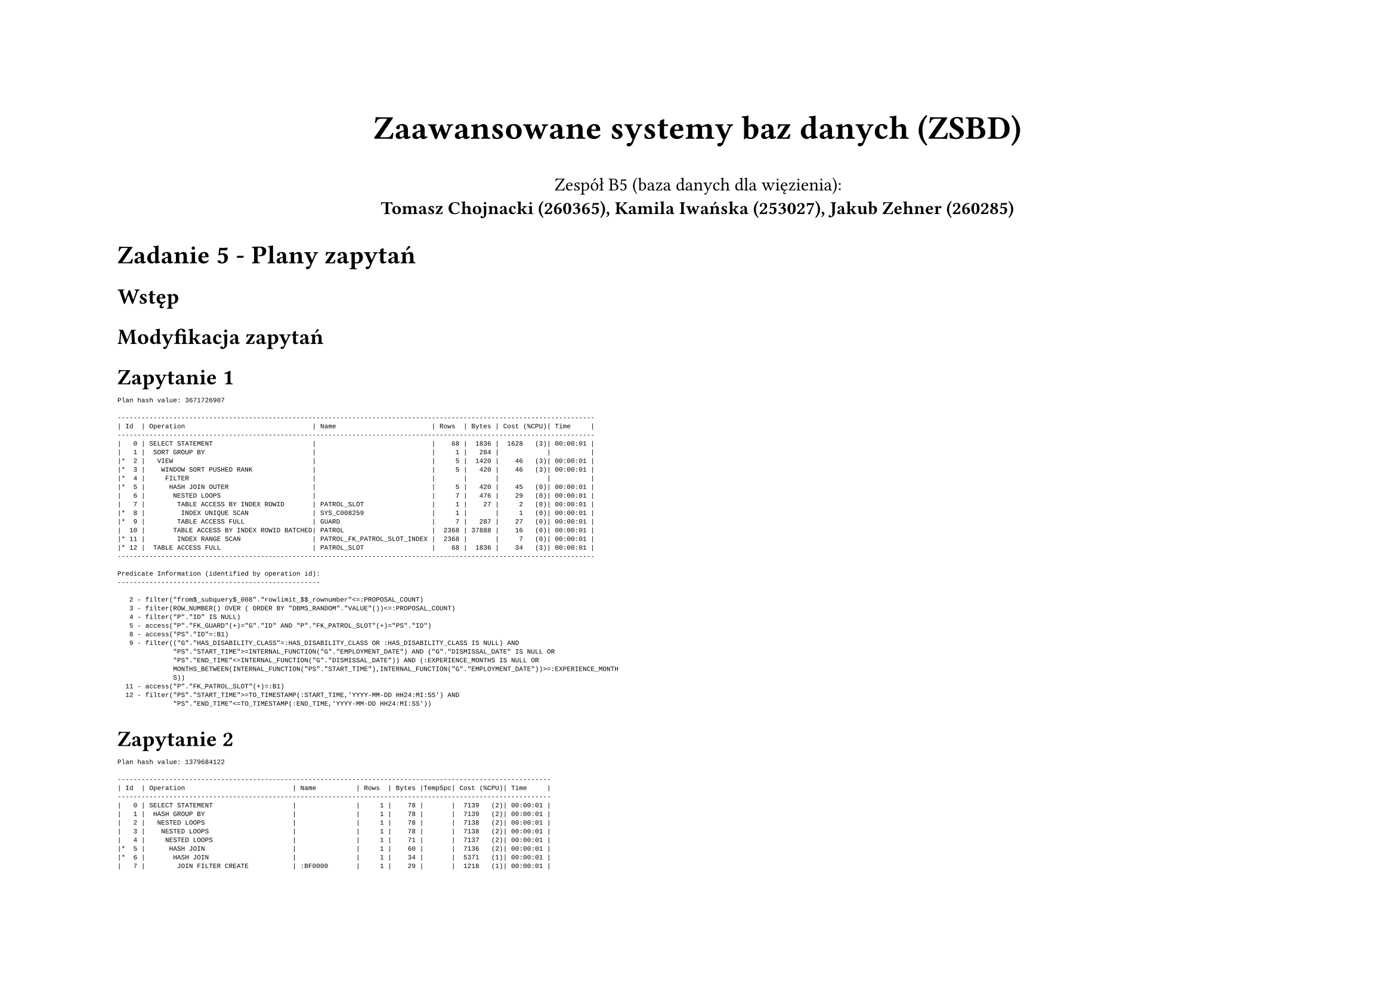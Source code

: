 #set page(flipped: true)
#let plan(..children) = [
  #show raw: it => [
    #set text(font: "Liberation Mono", size: if children.pos().len() == 1 { 8pt } else { 4pt })
    #it
  ]
  #grid(
    columns: 2,
    align: (left, right),
    column-gutter: 20pt,
    ..children
  )
]

#align(center)[
  #text(size: 20pt, weight: "bold", )[Zaawansowane systemy baz danych (ZSBD)]

  Zespół B5 (baza danych dla więzienia): \
  *Tomasz Chojnacki (260365), Kamila Iwańska (253027), Jakub Zehner (260285)*
]

= Zadanie 5 - Plany zapytań

== Wstęp

// TODO: opisać że po lewej stronie jest zawsze pierwotny plan, a po prawej finalny

== Modyfikacja zapytań

// TODO: opis modyfikacji od poprzedniego zadania

== Zapytanie 1

// TODO: opis pogorszenia

#plan([
```
Plan hash value: 3671726907
 
------------------------------------------------------------------------------------------------------------------------
| Id  | Operation                                | Name                        | Rows  | Bytes | Cost (%CPU)| Time     |
------------------------------------------------------------------------------------------------------------------------
|   0 | SELECT STATEMENT                         |                             |    68 |  1836 |  1628   (3)| 00:00:01 |
|   1 |  SORT GROUP BY                           |                             |     1 |   284 |            |          |
|*  2 |   VIEW                                   |                             |     5 |  1420 |    46   (3)| 00:00:01 |
|*  3 |    WINDOW SORT PUSHED RANK               |                             |     5 |   420 |    46   (3)| 00:00:01 |
|*  4 |     FILTER                               |                             |       |       |            |          |
|*  5 |      HASH JOIN OUTER                     |                             |     5 |   420 |    45   (0)| 00:00:01 |
|   6 |       NESTED LOOPS                       |                             |     7 |   476 |    29   (0)| 00:00:01 |
|   7 |        TABLE ACCESS BY INDEX ROWID       | PATROL_SLOT                 |     1 |    27 |     2   (0)| 00:00:01 |
|*  8 |         INDEX UNIQUE SCAN                | SYS_C008259                 |     1 |       |     1   (0)| 00:00:01 |
|*  9 |        TABLE ACCESS FULL                 | GUARD                       |     7 |   287 |    27   (0)| 00:00:01 |
|  10 |       TABLE ACCESS BY INDEX ROWID BATCHED| PATROL                      |  2368 | 37888 |    16   (0)| 00:00:01 |
|* 11 |        INDEX RANGE SCAN                  | PATROL_FK_PATROL_SLOT_INDEX |  2368 |       |     7   (0)| 00:00:01 |
|* 12 |  TABLE ACCESS FULL                       | PATROL_SLOT                 |    68 |  1836 |    34   (3)| 00:00:01 |
------------------------------------------------------------------------------------------------------------------------
 
Predicate Information (identified by operation id):
---------------------------------------------------
 
   2 - filter("from$_subquery$_008"."rowlimit_$$_rownumber"<=:PROPOSAL_COUNT)
   3 - filter(ROW_NUMBER() OVER ( ORDER BY "DBMS_RANDOM"."VALUE"())<=:PROPOSAL_COUNT)
   4 - filter("P"."ID" IS NULL)
   5 - access("P"."FK_GUARD"(+)="G"."ID" AND "P"."FK_PATROL_SLOT"(+)="PS"."ID")
   8 - access("PS"."ID"=:B1)
   9 - filter(("G"."HAS_DISABILITY_CLASS"=:HAS_DISABILITY_CLASS OR :HAS_DISABILITY_CLASS IS NULL) AND 
              "PS"."START_TIME">=INTERNAL_FUNCTION("G"."EMPLOYMENT_DATE") AND ("G"."DISMISSAL_DATE" IS NULL OR 
              "PS"."END_TIME"<=INTERNAL_FUNCTION("G"."DISMISSAL_DATE")) AND (:EXPERIENCE_MONTHS IS NULL OR 
              MONTHS_BETWEEN(INTERNAL_FUNCTION("PS"."START_TIME"),INTERNAL_FUNCTION("G"."EMPLOYMENT_DATE"))>=:EXPERIENCE_MONTH
              S))
  11 - access("P"."FK_PATROL_SLOT"(+)=:B1)
  12 - filter("PS"."START_TIME">=TO_TIMESTAMP(:START_TIME,'YYYY-MM-DD HH24:MI:SS') AND 
              "PS"."END_TIME"<=TO_TIMESTAMP(:END_TIME,'YYYY-MM-DD HH24:MI:SS'))
```
], [])

== Zapytanie 2

// TODO: opis pogorszenia

#plan([
```
Plan hash value: 1379684122
 
-------------------------------------------------------------------------------------------------------------
| Id  | Operation                           | Name          | Rows  | Bytes |TempSpc| Cost (%CPU)| Time     |
-------------------------------------------------------------------------------------------------------------
|   0 | SELECT STATEMENT                    |               |     1 |    78 |       |  7139   (2)| 00:00:01 |
|   1 |  HASH GROUP BY                      |               |     1 |    78 |       |  7139   (2)| 00:00:01 |
|   2 |   NESTED LOOPS                      |               |     1 |    78 |       |  7138   (2)| 00:00:01 |
|   3 |    NESTED LOOPS                     |               |     1 |    78 |       |  7138   (2)| 00:00:01 |
|   4 |     NESTED LOOPS                    |               |     1 |    71 |       |  7137   (2)| 00:00:01 |
|*  5 |      HASH JOIN                      |               |     1 |    60 |       |  7136   (2)| 00:00:01 |
|*  6 |       HASH JOIN                     |               |     1 |    34 |       |  5371   (1)| 00:00:01 |
|   7 |        JOIN FILTER CREATE           | :BF0000       |     1 |    29 |       |  1218   (1)| 00:00:01 |
|   8 |         NESTED LOOPS                |               |     1 |    29 |       |  1218   (1)| 00:00:01 |
|   9 |          NESTED LOOPS               |               |     1 |    29 |       |  1218   (1)| 00:00:01 |
|  10 |           VIEW                      |               |     1 |     5 |       |  1217   (1)| 00:00:01 |
|* 11 |            FILTER                   |               |       |       |       |            |          |
|  12 |             SORT GROUP BY           |               |     1 |    72 |       |  1217   (1)| 00:00:01 |
|* 13 |              TABLE ACCESS FULL      | SENTENCE      |  8470 |   595K|       |  1216   (1)| 00:00:01 |
|* 14 |           INDEX UNIQUE SCAN         | SYS_C008234   |     1 |       |       |     0   (0)| 00:00:01 |
|* 15 |          TABLE ACCESS BY INDEX ROWID| PRISONER      |     1 |    24 |       |     1   (0)| 00:00:01 |
|  16 |        VIEW                         |               |    24 |   120 |       |  4154   (1)| 00:00:01 |
|* 17 |         FILTER                      |               |       |       |       |            |          |
|  18 |          HASH GROUP BY              |               |    24 |   600 |       |  4154   (1)| 00:00:01 |
|* 19 |           HASH JOIN RIGHT OUTER     |               |   709K|    16M|  7992K|  4136   (1)| 00:00:01 |
|  20 |            TABLE ACCESS FULL        | REPRIMAND     |   371K|  3630K|       |  1221   (1)| 00:00:01 |
|  21 |            JOIN FILTER USE          | :BF0000       |   412K|  6041K|       |  1996   (1)| 00:00:01 |
|* 22 |             HASH JOIN OUTER         |               |   412K|  6041K|  4400K|  1996   (1)| 00:00:01 |
|  23 |              INDEX FAST FULL SCAN   | SYS_C008234   |   264K|  1291K|       |   137   (1)| 00:00:01 |
|  24 |              TABLE ACCESS FULL      | SENTENCE      |   416K|  4070K|       |  1209   (1)| 00:00:01 |
|* 25 |       TABLE ACCESS FULL             | ACCOMMODATION |  9279 |   235K|       |  1764   (2)| 00:00:01 |
|* 26 |      TABLE ACCESS BY INDEX ROWID    | CELL          |     1 |    11 |       |     1   (0)| 00:00:01 |
|* 27 |       INDEX UNIQUE SCAN             | SYS_C008269   |     1 |       |       |     0   (0)| 00:00:01 |
|* 28 |     INDEX UNIQUE SCAN               | SYS_C008241   |     1 |       |       |     0   (0)| 00:00:01 |
|  29 |    TABLE ACCESS BY INDEX ROWID      | PRISON_BLOCK  |     1 |     7 |       |     1   (0)| 00:00:01 |
-------------------------------------------------------------------------------------------------------------
 
Predicate Information (identified by operation id):
---------------------------------------------------
 
   5 - access("A"."FK_PRISONER"="P"."ID")
   6 - access("P"."ID"="PC"."ID")
  11 - filter((:CRIME IS NULL OR INSTR(LISTAGG("S"."CRIME",', ') WITHIN GROUP ( ORDER BY 
              "S"."ID"),:CRIME)>0) AND (:MIN_STAY_MONTHS IS NULL OR 
              MONTHS_BETWEEN(:NOW,MIN("S"."START_DATE"))>=TO_NUMBER(:MIN_STAY_MONTHS)) AND (:MAX_STAY_MONTHS IS 
              NULL OR MONTHS_BETWEEN(:NOW,MIN("S"."START_DATE"))<=TO_NUMBER(:MAX_STAY_MONTHS)) AND 
              (:MIN_RELEASE_MONTHS IS NULL OR MONTHS_BETWEEN(MAX("S"."PLANNED_END_DATE"),:NOW)>=TO_NUMBER(:MIN_RELE
              ASE_MONTHS)) AND (:MAX_RELEASE_MONTHS IS NULL OR MONTHS_BETWEEN(MAX("S"."PLANNED_END_DATE"),:NOW)<=TO
              _NUMBER(:MAX_RELEASE_MONTHS)))
  13 - filter("S"."START_DATE"<=TO_DATE(:NOW,'YYYY-MM-DD') AND ("S"."REAL_END_DATE" IS NULL OR 
              "S"."REAL_END_DATE">=TO_DATE(:NOW,'YYYY-MM-DD')))
  14 - access("P"."ID"="PS"."ID")
  15 - filter((:MIN_HEIGHT_M IS NULL OR "P"."HEIGHT_M">=TO_NUMBER(:MIN_HEIGHT_M)) AND (:MAX_HEIGHT_M 
              IS NULL OR "P"."HEIGHT_M"<=TO_NUMBER(:MAX_HEIGHT_M)) AND (:MIN_WEIGHT_KG IS NULL OR 
              "P"."WEIGHT_KG">=TO_NUMBER(:MIN_WEIGHT_KG)) AND (:MAX_WEIGHT_KG IS NULL OR 
              "P"."WEIGHT_KG"<=TO_NUMBER(:MAX_WEIGHT_KG)) AND ("P"."SEX"=TO_NUMBER(:SEX) OR :SEX IS NULL) AND 
              (:MIN_AGE IS NULL OR MONTHS_BETWEEN(:NOW,INTERNAL_FUNCTION("P"."BIRTHDAY"))>=TO_NUMBER(:MIN_AGE)*12) 
              AND (:MAX_AGE IS NULL OR MONTHS_BETWEEN(:NOW,INTERNAL_FUNCTION("P"."BIRTHDAY"))<=TO_NUMBER(:MAX_AGE)*
              12))
  17 - filter((:MIN_SENTENCES IS NULL OR COUNT("S"."ID")>=TO_NUMBER(:MIN_SENTENCES)) AND 
              (:MAX_SENTENCES IS NULL OR COUNT("S"."ID")<=TO_NUMBER(:MAX_SENTENCES)) AND (:MIN_REPRIMANDS IS NULL 
              OR COUNT("R"."ID")>=TO_NUMBER(:MIN_REPRIMANDS)) AND (:MAX_REPRIMANDS IS NULL OR 
              COUNT("R"."ID")<=TO_NUMBER(:MAX_REPRIMANDS)))
  19 - access("P"."ID"="R"."FK_PRISONER"(+))
  22 - access("P"."ID"="S"."FK_PRISONER"(+))
  25 - filter("A"."START_DATE"<=TO_DATE(:NOW,'YYYY-MM-DD') AND ("A"."END_DATE" IS NULL OR 
              "A"."END_DATE">=TO_DATE(:NOW,'YYYY-MM-DD')))
  26 - filter("C"."IS_SOLITARY"=TO_NUMBER(:IS_IN_SOLITARY) OR :IS_IN_SOLITARY IS NULL)
  27 - access("C"."ID"="A"."FK_CELL")
  28 - access("PB"."ID"="C"."FK_BLOCK")
 
Note
-----
   - this is an adaptive plan
```
], [])

== Zapytanie 3

// TODO: opis pogorszenia

#plan([
```
Plan hash value: 1091244389
 
---------------------------------------------------------------------------------------------------------------
| Id  | Operation                             | Name          | Rows  | Bytes |TempSpc| Cost (%CPU)| Time     |
---------------------------------------------------------------------------------------------------------------
|   0 | SELECT STATEMENT                      |               |     1 |   198 |       |  7381   (1)| 00:00:01 |
|   1 |  NESTED LOOPS                         |               |     1 |   198 |       |  7381   (1)| 00:00:01 |
|   2 |   NESTED LOOPS                        |               |     1 |   198 |       |  7381   (1)| 00:00:01 |
|   3 |    NESTED LOOPS                       |               |     1 |   175 |       |  7380   (1)| 00:00:01 |
|   4 |     NESTED LOOPS                      |               |     1 |   168 |       |  7379   (1)| 00:00:01 |
|*  5 |      HASH JOIN                        |               |     1 |   157 |       |  7378   (1)| 00:00:01 |
|*  6 |       HASH JOIN                       |               |     1 |   131 |       |  5614   (1)| 00:00:01 |
|   7 |        JOIN FILTER CREATE             | :BF0000       |     1 |   118 |       |  2531   (1)| 00:00:01 |
|*  8 |         HASH JOIN                     |               |     1 |   118 |       |  2531   (1)| 00:00:01 |
|   9 |          JOIN FILTER CREATE           | :BF0001       |    91 |  9555 |       |  1314   (1)| 00:00:01 |
|  10 |           NESTED LOOPS                |               |    91 |  9555 |       |  1314   (1)| 00:00:01 |
|  11 |            NESTED LOOPS               |               |    91 |  9555 |       |  1314   (1)| 00:00:01 |
|* 12 |             TABLE ACCESS FULL         | REPRIMAND     |    91 |  7462 |       |  1223   (1)| 00:00:01 |
|* 13 |             INDEX UNIQUE SCAN         | SYS_C008234   |     1 |       |       |     0   (0)| 00:00:01 |
|  14 |            TABLE ACCESS BY INDEX ROWID| PRISONER      |     1 |    23 |       |     1   (0)| 00:00:01 |
|  15 |          VIEW                         |               |   822 | 10686 |       |  1217   (1)| 00:00:01 |
|* 16 |           FILTER                      |               |       |       |       |            |          |
|  17 |            SORT GROUP BY              |               |   822 | 54252 |       |  1217   (1)| 00:00:01 |
|  18 |             JOIN FILTER USE           | :BF0001       |  8470 |   545K|       |  1216   (1)| 00:00:01 |
|* 19 |              TABLE ACCESS FULL        | SENTENCE      |  8470 |   545K|       |  1216   (1)| 00:00:01 |
|  20 |        VIEW                           |               |   643 |  8359 |       |  3083   (1)| 00:00:01 |
|* 21 |         FILTER                        |               |       |       |       |            |          |
|  22 |          HASH GROUP BY                |               |   643 |  6430 |       |  3083   (1)| 00:00:01 |
|* 23 |           FILTER                      |               |       |       |       |            |          |
|* 24 |            HASH JOIN                  |               |   579K|  5659K|  6176K|  3068   (1)| 00:00:01 |
|  25 |             TABLE ACCESS FULL         | REPRIMAND     |   371K|  1815K|       |  1221   (1)| 00:00:01 |
|  26 |             JOIN FILTER USE           | :BF0000       |   416K|  2035K|       |  1209   (1)| 00:00:01 |
|* 27 |              TABLE ACCESS FULL        | SENTENCE      |   416K|  2035K|       |  1209   (1)| 00:00:01 |
|* 28 |       TABLE ACCESS FULL               | ACCOMMODATION |  9279 |   235K|       |  1764   (2)| 00:00:01 |
|* 29 |      TABLE ACCESS BY INDEX ROWID      | CELL          |     1 |    11 |       |     1   (0)| 00:00:01 |
|* 30 |       INDEX UNIQUE SCAN               | SYS_C008269   |     1 |       |       |     0   (0)| 00:00:01 |
|* 31 |     TABLE ACCESS BY INDEX ROWID       | PRISON_BLOCK  |     1 |     7 |       |     1   (0)| 00:00:01 |
|* 32 |      INDEX UNIQUE SCAN                | SYS_C008241   |     1 |       |       |     0   (0)| 00:00:01 |
|* 33 |    INDEX UNIQUE SCAN                  | SYS_C008254   |     1 |       |       |     0   (0)| 00:00:01 |
|  34 |   TABLE ACCESS BY INDEX ROWID         | GUARD         |     1 |    23 |       |     1   (0)| 00:00:01 |
---------------------------------------------------------------------------------------------------------------
 
Predicate Information (identified by operation id):
---------------------------------------------------
 
   5 - access("P"."ID"="A"."FK_PRISONER")
   6 - access("P"."ID"="PC"."ID")
   8 - access("P"."ID"="PS"."ID")
  12 - filter((:EVENT_TYPE IS NULL OR INSTR("R"."REASON",:EVENT_TYPE)>0) AND 
              "R"."ISSUE_DATE">=TO_DATE(:START_DATE,'YYYY-MM-DD') AND 
              "R"."ISSUE_DATE"<=TO_DATE(:END_DATE,'YYYY-MM-DD'))
  13 - access("R"."FK_PRISONER"="P"."ID")
  16 - filter(:CRIME IS NULL OR INSTR(LISTAGG("S"."CRIME",',') WITHIN GROUP ( ORDER BY 
              "S"."ID"),:CRIME)>0)
  19 - filter("S"."START_DATE"<=TO_DATE(:START_DATE,'YYYY-MM-DD') AND ("S"."REAL_END_DATE" IS NULL OR 
              "S"."REAL_END_DATE">=TO_DATE(:END_DATE,'YYYY-MM-DD')) AND 
              SYS_OP_BLOOM_FILTER(:BF0001,"S"."FK_PRISONER"))
  21 - filter((:SENTENCE_COUNT IS NULL OR COUNT(*)=TO_NUMBER(:SENTENCE_COUNT)) AND (:REPRIMAND_COUNT 
              IS NULL OR COUNT(*)=TO_NUMBER(:REPRIMAND_COUNT)))
  23 - filter(TO_DATE(:END_DATE,'YYYY-MM-DD')>=TO_DATE(:START_DATE,'YYYY-MM-DD'))
  24 - access("S"."FK_PRISONER"="R"."FK_PRISONER")
  27 - filter(SYS_OP_BLOOM_FILTER(:BF0000,"S"."FK_PRISONER"))
  28 - filter("A"."START_DATE"<=TO_DATE(:START_DATE,'YYYY-MM-DD') AND ("A"."END_DATE" IS NULL OR 
              "A"."END_DATE">=TO_DATE(:END_DATE,'YYYY-MM-DD')))
  29 - filter("C"."IS_SOLITARY"=TO_NUMBER(:IS_IN_SOLITARY) OR :IS_IN_SOLITARY IS NULL)
  30 - access("C"."ID"="A"."FK_CELL")
  31 - filter(:BLOCK_NUMBER IS NULL OR "PB"."BLOCK_NUMBER"=:BLOCK_NUMBER)
  32 - access("PB"."ID"="C"."FK_BLOCK")
  33 - access("R"."FK_GUARD"="G"."ID")
 
Note
-----
   - this is an adaptive plan
```
], [])

== Zapytanie 4

// TODO: opis pogorszenia

#plan([
```
Plan hash value: 171928505
 
---------------------------------------------------------------------------------------------------------
| Id  | Operation                       | Name          | Rows  | Bytes |TempSpc| Cost (%CPU)| Time     |
---------------------------------------------------------------------------------------------------------
|   0 | SELECT STATEMENT                |               |     5 |    65 |       | 85677   (1)| 00:00:04 |
|   1 |  HASH UNIQUE                    |               |     5 |    65 |       | 85677   (1)| 00:00:04 |
|   2 |   UNION-ALL                     |               |       |       |       |            |          |
|   3 |    SORT AGGREGATE               |               |     1 |    13 |       | 17135   (1)| 00:00:01 |
|   4 |     VIEW                        |               |   138K|  1763K|       | 16473   (1)| 00:00:01 |
|   5 |      HASH GROUP BY              |               |   138K|  7596K|       | 16473   (1)| 00:00:01 |
|   6 |       MERGE JOIN OUTER          |               |  2179K|   116M|       | 16473   (1)| 00:00:01 |
|   7 |        MERGE JOIN OUTER         |               |  1398K|    61M|       | 13597   (1)| 00:00:01 |
|   8 |         MERGE JOIN OUTER        |               |   284K|  9724K|       |  6110   (1)| 00:00:01 |
|*  9 |          FILTER                 |               |       |       |       |            |          |
|  10 |           MERGE JOIN OUTER      |               |   138K|  3391K|       |  3403   (2)| 00:00:01 |
|  11 |            SORT JOIN            |               |   138K|  2170K|  7656K|  1311   (1)| 00:00:01 |
|* 12 |             TABLE ACCESS FULL   | PRISONER      |   138K|  2170K|       |   569   (1)| 00:00:01 |
|* 13 |            SORT JOIN            |               |  9279 | 83511 |       |  2092   (2)| 00:00:01 |
|  14 |             VIEW                |               |  9279 | 83511 |       |  2091   (2)| 00:00:01 |
|* 15 |              HASH JOIN          |               |  9279 |   371K|       |  2091   (2)| 00:00:01 |
|  16 |               TABLE ACCESS FULL | PRISON_BLOCK  |   100 |   700 |       |     2   (0)| 00:00:01 |
|* 17 |               HASH JOIN         |               |  9279 |   308K|       |  2089   (2)| 00:00:01 |
|* 18 |                TABLE ACCESS FULL| ACCOMMODATION |  9279 |   235K|       |  1764   (2)| 00:00:01 |
|  19 |                TABLE ACCESS FULL| CELL          |   233K|  1821K|       |   324   (1)| 00:00:01 |
|* 20 |          SORT JOIN              |               |   371K|  3630K|    14M|  2707   (1)| 00:00:01 |
|  21 |           TABLE ACCESS FULL     | REPRIMAND     |   371K|  3630K|       |  1221   (1)| 00:00:01 |
|* 22 |         SORT JOIN               |               |  1314K|    13M|    50M|  7487   (1)| 00:00:01 |
|  23 |          TABLE ACCESS FULL      | ACCOMMODATION |  1314K|    13M|       |  1744   (1)| 00:00:01 |
|* 24 |        SORT JOIN                |               |   416K|  4070K|    15M|  2874   (1)| 00:00:01 |
|  25 |         TABLE ACCESS FULL       | SENTENCE      |   416K|  4070K|       |  1209   (1)| 00:00:01 |
|  26 |    SORT AGGREGATE               |               |     1 |    13 |       | 17135   (1)| 00:00:01 |
|  27 |     VIEW                        |               |   138K|  1763K|       | 16473   (1)| 00:00:01 |
|  28 |      HASH GROUP BY              |               |   138K|  7596K|       | 16473   (1)| 00:00:01 |
|  29 |       MERGE JOIN OUTER          |               |  2179K|   116M|       | 16473   (1)| 00:00:01 |
|  30 |        MERGE JOIN OUTER         |               |  1398K|    61M|       | 13597   (1)| 00:00:01 |
|  31 |         MERGE JOIN OUTER        |               |   284K|  9724K|       |  6110   (1)| 00:00:01 |
|* 32 |          FILTER                 |               |       |       |       |            |          |
|  33 |           MERGE JOIN OUTER      |               |   138K|  3391K|       |  3403   (2)| 00:00:01 |
|  34 |            SORT JOIN            |               |   138K|  2170K|  7656K|  1311   (1)| 00:00:01 |
|* 35 |             TABLE ACCESS FULL   | PRISONER      |   138K|  2170K|       |   569   (1)| 00:00:01 |
|* 36 |            SORT JOIN            |               |  9279 | 83511 |       |  2092   (2)| 00:00:01 |
|  37 |             VIEW                |               |  9279 | 83511 |       |  2091   (2)| 00:00:01 |
|* 38 |              HASH JOIN          |               |  9279 |   371K|       |  2091   (2)| 00:00:01 |
|  39 |               TABLE ACCESS FULL | PRISON_BLOCK  |   100 |   700 |       |     2   (0)| 00:00:01 |
|* 40 |               HASH JOIN         |               |  9279 |   308K|       |  2089   (2)| 00:00:01 |
|* 41 |                TABLE ACCESS FULL| ACCOMMODATION |  9279 |   235K|       |  1764   (2)| 00:00:01 |
|  42 |                TABLE ACCESS FULL| CELL          |   233K|  1821K|       |   324   (1)| 00:00:01 |
|* 43 |          SORT JOIN              |               |   371K|  3630K|    14M|  2707   (1)| 00:00:01 |
|  44 |           TABLE ACCESS FULL     | REPRIMAND     |   371K|  3630K|       |  1221   (1)| 00:00:01 |
|* 45 |         SORT JOIN               |               |  1314K|    13M|    50M|  7487   (1)| 00:00:01 |
|  46 |          TABLE ACCESS FULL      | ACCOMMODATION |  1314K|    13M|       |  1744   (1)| 00:00:01 |
|* 47 |        SORT JOIN                |               |   416K|  4070K|    15M|  2874   (1)| 00:00:01 |
|  48 |         TABLE ACCESS FULL       | SENTENCE      |   416K|  4070K|       |  1209   (1)| 00:00:01 |
|  49 |    SORT AGGREGATE               |               |     1 |    13 |       | 17135   (1)| 00:00:01 |
|  50 |     VIEW                        |               |   138K|  1763K|       | 16473   (1)| 00:00:01 |
|  51 |      HASH GROUP BY              |               |   138K|  7596K|       | 16473   (1)| 00:00:01 |
|  52 |       MERGE JOIN OUTER          |               |  2179K|   116M|       | 16473   (1)| 00:00:01 |
|  53 |        MERGE JOIN OUTER         |               |  1398K|    61M|       | 13597   (1)| 00:00:01 |
|  54 |         MERGE JOIN OUTER        |               |   284K|  9724K|       |  6110   (1)| 00:00:01 |
|* 55 |          FILTER                 |               |       |       |       |            |          |
|  56 |           MERGE JOIN OUTER      |               |   138K|  3391K|       |  3403   (2)| 00:00:01 |
|  57 |            SORT JOIN            |               |   138K|  2170K|  7656K|  1311   (1)| 00:00:01 |
|* 58 |             TABLE ACCESS FULL   | PRISONER      |   138K|  2170K|       |   569   (1)| 00:00:01 |
|* 59 |            SORT JOIN            |               |  9279 | 83511 |       |  2092   (2)| 00:00:01 |
|  60 |             VIEW                |               |  9279 | 83511 |       |  2091   (2)| 00:00:01 |
|* 61 |              HASH JOIN          |               |  9279 |   371K|       |  2091   (2)| 00:00:01 |
|  62 |               TABLE ACCESS FULL | PRISON_BLOCK  |   100 |   700 |       |     2   (0)| 00:00:01 |
|* 63 |               HASH JOIN         |               |  9279 |   308K|       |  2089   (2)| 00:00:01 |
|* 64 |                TABLE ACCESS FULL| ACCOMMODATION |  9279 |   235K|       |  1764   (2)| 00:00:01 |
|  65 |                TABLE ACCESS FULL| CELL          |   233K|  1821K|       |   324   (1)| 00:00:01 |
|* 66 |          SORT JOIN              |               |   371K|  3630K|    14M|  2707   (1)| 00:00:01 |
|  67 |           TABLE ACCESS FULL     | REPRIMAND     |   371K|  3630K|       |  1221   (1)| 00:00:01 |
|* 68 |         SORT JOIN               |               |  1314K|    13M|    50M|  7487   (1)| 00:00:01 |
|  69 |          TABLE ACCESS FULL      | ACCOMMODATION |  1314K|    13M|       |  1744   (1)| 00:00:01 |
|* 70 |        SORT JOIN                |               |   416K|  4070K|    15M|  2874   (1)| 00:00:01 |
|  71 |         TABLE ACCESS FULL       | SENTENCE      |   416K|  4070K|       |  1209   (1)| 00:00:01 |
|  72 |    SORT AGGREGATE               |               |     1 |    13 |       | 17135   (1)| 00:00:01 |
|  73 |     VIEW                        |               |   138K|  1763K|       | 16473   (1)| 00:00:01 |
|  74 |      HASH GROUP BY              |               |   138K|  7596K|       | 16473   (1)| 00:00:01 |
|  75 |       MERGE JOIN OUTER          |               |  2179K|   116M|       | 16473   (1)| 00:00:01 |
|  76 |        MERGE JOIN OUTER         |               |  1398K|    61M|       | 13597   (1)| 00:00:01 |
|  77 |         MERGE JOIN OUTER        |               |   284K|  9724K|       |  6110   (1)| 00:00:01 |
|* 78 |          FILTER                 |               |       |       |       |            |          |
|  79 |           MERGE JOIN OUTER      |               |   138K|  3391K|       |  3403   (2)| 00:00:01 |
|  80 |            SORT JOIN            |               |   138K|  2170K|  7656K|  1311   (1)| 00:00:01 |
|* 81 |             TABLE ACCESS FULL   | PRISONER      |   138K|  2170K|       |   569   (1)| 00:00:01 |
|* 82 |            SORT JOIN            |               |  9279 | 83511 |       |  2092   (2)| 00:00:01 |
|  83 |             VIEW                |               |  9279 | 83511 |       |  2091   (2)| 00:00:01 |
|* 84 |              HASH JOIN          |               |  9279 |   371K|       |  2091   (2)| 00:00:01 |
|  85 |               TABLE ACCESS FULL | PRISON_BLOCK  |   100 |   700 |       |     2   (0)| 00:00:01 |
|* 86 |               HASH JOIN         |               |  9279 |   308K|       |  2089   (2)| 00:00:01 |
|* 87 |                TABLE ACCESS FULL| ACCOMMODATION |  9279 |   235K|       |  1764   (2)| 00:00:01 |
|  88 |                TABLE ACCESS FULL| CELL          |   233K|  1821K|       |   324   (1)| 00:00:01 |
|* 89 |          SORT JOIN              |               |   371K|  3630K|    14M|  2707   (1)| 00:00:01 |
|  90 |           TABLE ACCESS FULL     | REPRIMAND     |   371K|  3630K|       |  1221   (1)| 00:00:01 |
|* 91 |         SORT JOIN               |               |  1314K|    13M|    50M|  7487   (1)| 00:00:01 |
|  92 |          TABLE ACCESS FULL      | ACCOMMODATION |  1314K|    13M|       |  1744   (1)| 00:00:01 |
|* 93 |        SORT JOIN                |               |   416K|  4070K|    15M|  2874   (1)| 00:00:01 |
|  94 |         TABLE ACCESS FULL       | SENTENCE      |   416K|  4070K|       |  1209   (1)| 00:00:01 |
|  95 |    SORT AGGREGATE               |               |     1 |    13 |       | 17135   (1)| 00:00:01 |
|  96 |     VIEW                        |               |   138K|  1763K|       | 16473   (1)| 00:00:01 |
|  97 |      HASH GROUP BY              |               |   138K|  7596K|       | 16473   (1)| 00:00:01 |
|  98 |       MERGE JOIN OUTER          |               |  2179K|   116M|       | 16473   (1)| 00:00:01 |
|  99 |        MERGE JOIN OUTER         |               |  1398K|    61M|       | 13597   (1)| 00:00:01 |
| 100 |         MERGE JOIN OUTER        |               |   284K|  9724K|       |  6110   (1)| 00:00:01 |
|*101 |          FILTER                 |               |       |       |       |            |          |
| 102 |           MERGE JOIN OUTER      |               |   138K|  3391K|       |  3403   (2)| 00:00:01 |
| 103 |            SORT JOIN            |               |   138K|  2170K|  7656K|  1311   (1)| 00:00:01 |
|*104 |             TABLE ACCESS FULL   | PRISONER      |   138K|  2170K|       |   569   (1)| 00:00:01 |
|*105 |            SORT JOIN            |               |  9279 | 83511 |       |  2092   (2)| 00:00:01 |
| 106 |             VIEW                |               |  9279 | 83511 |       |  2091   (2)| 00:00:01 |
|*107 |              HASH JOIN          |               |  9279 |   371K|       |  2091   (2)| 00:00:01 |
| 108 |               TABLE ACCESS FULL | PRISON_BLOCK  |   100 |   700 |       |     2   (0)| 00:00:01 |
|*109 |               HASH JOIN         |               |  9279 |   308K|       |  2089   (2)| 00:00:01 |
|*110 |                TABLE ACCESS FULL| ACCOMMODATION |  9279 |   235K|       |  1764   (2)| 00:00:01 |
| 111 |                TABLE ACCESS FULL| CELL          |   233K|  1821K|       |   324   (1)| 00:00:01 |
|*112 |          SORT JOIN              |               |   371K|  3630K|    14M|  2707   (1)| 00:00:01 |
| 113 |           TABLE ACCESS FULL     | REPRIMAND     |   371K|  3630K|       |  1221   (1)| 00:00:01 |
|*114 |         SORT JOIN               |               |  1314K|    13M|    50M|  7487   (1)| 00:00:01 |
| 115 |          TABLE ACCESS FULL      | ACCOMMODATION |  1314K|    13M|       |  1744   (1)| 00:00:01 |
|*116 |        SORT JOIN                |               |   416K|  4070K|    15M|  2874   (1)| 00:00:01 |
| 117 |         TABLE ACCESS FULL       | SENTENCE      |   416K|  4070K|       |  1209   (1)| 00:00:01 |
---------------------------------------------------------------------------------------------------------
 
Predicate Information (identified by operation id):
---------------------------------------------------
 
   9 - filter(:BLOCK_NUMBER IS NULL OR "PB"."BLOCK_NUMBER"=:BLOCK_NUMBER)
  12 - filter("P"."SEX"=TO_NUMBER(:SEX) OR :SEX IS NULL)
  13 - access("P"."ID"="PB"."ID"(+))
       filter("P"."ID"="PB"."ID"(+))
  15 - access("PB"."ID"="C"."FK_BLOCK")
  17 - access("C"."ID"="A"."FK_CELL")
  18 - filter("A"."START_DATE"<=TO_DATE(:NOW,'YYYY-MM-DD') AND ("A"."END_DATE" IS NULL OR 
              "A"."END_DATE">=TO_DATE(:NOW,'YYYY-MM-DD')))
  20 - access("P"."ID"="R"."FK_PRISONER"(+))
       filter("P"."ID"="R"."FK_PRISONER"(+))
  22 - access("P"."ID"="A"."FK_PRISONER"(+))
       filter("P"."ID"="A"."FK_PRISONER"(+))
  24 - access("P"."ID"="S"."FK_PRISONER"(+))
       filter("P"."ID"="S"."FK_PRISONER"(+))
  32 - filter(:BLOCK_NUMBER IS NULL OR "PB"."BLOCK_NUMBER"=:BLOCK_NUMBER)
  35 - filter("P"."SEX"=TO_NUMBER(:SEX) OR :SEX IS NULL)
  36 - access("P"."ID"="PB"."ID"(+))
       filter("P"."ID"="PB"."ID"(+))
  38 - access("PB"."ID"="C"."FK_BLOCK")
  40 - access("C"."ID"="A"."FK_CELL")
  41 - filter("A"."START_DATE"<=TO_DATE(:NOW,'YYYY-MM-DD') AND ("A"."END_DATE" IS NULL OR 
              "A"."END_DATE">=TO_DATE(:NOW,'YYYY-MM-DD')))
  43 - access("P"."ID"="R"."FK_PRISONER"(+))
       filter("P"."ID"="R"."FK_PRISONER"(+))
  45 - access("P"."ID"="A"."FK_PRISONER"(+))
       filter("P"."ID"="A"."FK_PRISONER"(+))
  47 - access("P"."ID"="S"."FK_PRISONER"(+))
       filter("P"."ID"="S"."FK_PRISONER"(+))
  55 - filter(:BLOCK_NUMBER IS NULL OR "PB"."BLOCK_NUMBER"=:BLOCK_NUMBER)
  58 - filter("P"."SEX"=TO_NUMBER(:SEX) OR :SEX IS NULL)
  59 - access("P"."ID"="PB"."ID"(+))
       filter("P"."ID"="PB"."ID"(+))
  61 - access("PB"."ID"="C"."FK_BLOCK")
  63 - access("C"."ID"="A"."FK_CELL")
  64 - filter("A"."START_DATE"<=TO_DATE(:NOW,'YYYY-MM-DD') AND ("A"."END_DATE" IS NULL OR 
              "A"."END_DATE">=TO_DATE(:NOW,'YYYY-MM-DD')))
  66 - access("P"."ID"="R"."FK_PRISONER"(+))
       filter("P"."ID"="R"."FK_PRISONER"(+))
  68 - access("P"."ID"="A"."FK_PRISONER"(+))
       filter("P"."ID"="A"."FK_PRISONER"(+))
  70 - access("P"."ID"="S"."FK_PRISONER"(+))
       filter("P"."ID"="S"."FK_PRISONER"(+))
  78 - filter(:BLOCK_NUMBER IS NULL OR "PB"."BLOCK_NUMBER"=:BLOCK_NUMBER)
  81 - filter("P"."SEX"=TO_NUMBER(:SEX) OR :SEX IS NULL)
  82 - access("P"."ID"="PB"."ID"(+))
       filter("P"."ID"="PB"."ID"(+))
  84 - access("PB"."ID"="C"."FK_BLOCK")
  86 - access("C"."ID"="A"."FK_CELL")
  87 - filter("A"."START_DATE"<=TO_DATE(:NOW,'YYYY-MM-DD') AND ("A"."END_DATE" IS NULL OR 
              "A"."END_DATE">=TO_DATE(:NOW,'YYYY-MM-DD')))
  89 - access("P"."ID"="R"."FK_PRISONER"(+))
       filter("P"."ID"="R"."FK_PRISONER"(+))
  91 - access("P"."ID"="A"."FK_PRISONER"(+))
       filter("P"."ID"="A"."FK_PRISONER"(+))
  93 - access("P"."ID"="S"."FK_PRISONER"(+))
       filter("P"."ID"="S"."FK_PRISONER"(+))
 101 - filter(:BLOCK_NUMBER IS NULL OR "PB"."BLOCK_NUMBER"=:BLOCK_NUMBER)
 104 - filter("P"."SEX"=TO_NUMBER(:SEX) OR :SEX IS NULL)
 105 - access("P"."ID"="PB"."ID"(+))
       filter("P"."ID"="PB"."ID"(+))
 107 - access("PB"."ID"="C"."FK_BLOCK")
 109 - access("C"."ID"="A"."FK_CELL")
 110 - filter("A"."START_DATE"<=TO_DATE(:NOW,'YYYY-MM-DD') AND ("A"."END_DATE" IS NULL OR 
              "A"."END_DATE">=TO_DATE(:NOW,'YYYY-MM-DD')))
 112 - access("P"."ID"="R"."FK_PRISONER"(+))
       filter("P"."ID"="R"."FK_PRISONER"(+))
 114 - access("P"."ID"="A"."FK_PRISONER"(+))
       filter("P"."ID"="A"."FK_PRISONER"(+))
 116 - access("P"."ID"="S"."FK_PRISONER"(+))
       filter("P"."ID"="S"."FK_PRISONER"(+))
 
Note
-----
   - this is an adaptive plan
```
], [])

== Zmiana 1

// TODO: opis pogorszenia

#plan([
```
Plan hash value: 3671726907
 
------------------------------------------------------------------------------------------------------------------------
| Id  | Operation                                | Name                        | Rows  | Bytes | Cost (%CPU)| Time     |
------------------------------------------------------------------------------------------------------------------------
|   0 | SELECT STATEMENT                         |                             |    68 |  1836 |  1628   (3)| 00:00:01 |
|   1 |  SORT GROUP BY                           |                             |     1 |   284 |            |          |
|*  2 |   VIEW                                   |                             |     5 |  1420 |    46   (3)| 00:00:01 |
|*  3 |    WINDOW SORT PUSHED RANK               |                             |     5 |   420 |    46   (3)| 00:00:01 |
|*  4 |     FILTER                               |                             |       |       |            |          |
|*  5 |      HASH JOIN OUTER                     |                             |     5 |   420 |    45   (0)| 00:00:01 |
|   6 |       NESTED LOOPS                       |                             |     7 |   476 |    29   (0)| 00:00:01 |
|   7 |        TABLE ACCESS BY INDEX ROWID       | PATROL_SLOT                 |     1 |    27 |     2   (0)| 00:00:01 |
|*  8 |         INDEX UNIQUE SCAN                | SYS_C008259                 |     1 |       |     1   (0)| 00:00:01 |
|*  9 |        TABLE ACCESS FULL                 | GUARD                       |     7 |   287 |    27   (0)| 00:00:01 |
|  10 |       TABLE ACCESS BY INDEX ROWID BATCHED| PATROL                      |  2368 | 37888 |    16   (0)| 00:00:01 |
|* 11 |        INDEX RANGE SCAN                  | PATROL_FK_PATROL_SLOT_INDEX |  2368 |       |     7   (0)| 00:00:01 |
|* 12 |  TABLE ACCESS FULL                       | PATROL_SLOT                 |    68 |  1836 |    34   (3)| 00:00:01 |
------------------------------------------------------------------------------------------------------------------------
 
Predicate Information (identified by operation id):
---------------------------------------------------
 
   2 - filter("from$_subquery$_008"."rowlimit_$$_rownumber"<=:PROPOSAL_COUNT)
   3 - filter(ROW_NUMBER() OVER ( ORDER BY "DBMS_RANDOM"."VALUE"())<=:PROPOSAL_COUNT)
   4 - filter("P"."ID" IS NULL)
   5 - access("P"."FK_GUARD"(+)="G"."ID" AND "P"."FK_PATROL_SLOT"(+)="PS"."ID")
   8 - access("PS"."ID"=:B1)
   9 - filter(("G"."HAS_DISABILITY_CLASS"=:HAS_DISABILITY_CLASS OR :HAS_DISABILITY_CLASS IS NULL) AND 
              "PS"."START_TIME">=INTERNAL_FUNCTION("G"."EMPLOYMENT_DATE") AND ("G"."DISMISSAL_DATE" IS NULL OR 
              "PS"."END_TIME"<=INTERNAL_FUNCTION("G"."DISMISSAL_DATE")) AND (:EXPERIENCE_MONTHS IS NULL OR 
              MONTHS_BETWEEN(INTERNAL_FUNCTION("PS"."START_TIME"),INTERNAL_FUNCTION("G"."EMPLOYMENT_DATE"))>=:EXPERIENCE_MONTH
              S))
  11 - access("P"."FK_PATROL_SLOT"(+)=:B1)
  12 - filter("PS"."START_TIME">=TO_TIMESTAMP(:START_TIME,'YYYY-MM-DD HH24:MI:SS') AND 
              "PS"."END_TIME"<=TO_TIMESTAMP(:END_TIME,'YYYY-MM-DD HH24:MI:SS'))
```
], [])

== Zmiana 2

// TODO: opis pogorszenia

#plan([
```
Plan hash value: 2763155797
 
---------------------------------------------------------------------------------------
| Id  | Operation                      | Name         | Rows  | Cost (%CPU)| Time     |
---------------------------------------------------------------------------------------
|   0 | INSERT STATEMENT               |              |     1 |     2   (0)| 00:00:01 |
|   1 |  LOAD TABLE CONVENTIONAL       | PATROL_SLOT  |       |            |          |
|   2 |   SEQUENCE                     | ISEQ$$_75800 |       |            |          |
|*  3 |    CONNECT BY WITHOUT FILTERING|              |       |            |          |
|   4 |     FAST DUAL                  |              |     1 |     2   (0)| 00:00:01 |
---------------------------------------------------------------------------------------
 
Predicate Information (identified by operation id):
---------------------------------------------------
 
   3 - filter(LEVEL<=TRUNC(EXTRACT(DAY FROM INTERVAL'+000527039 
              23:36:00.000000000' DAY(9) TO SECOND(9))/15))
```
])

== Zmiana 3

// TODO: opis pogorszenia

#plan([
```
Plan hash value: 2065737253
 
----------------------------------------------------------------------------------------------------
| Id  | Operation                          | Name          | Rows  | Bytes | Cost (%CPU)| Time     |
----------------------------------------------------------------------------------------------------
|   0 | INSERT STATEMENT                   |               |  1084 | 56368 |  3325   (2)| 00:00:01 |
|   1 |  LOAD TABLE CONVENTIONAL           | ACCOMMODATION |       |       |            |          |
|   2 |   SEQUENCE                         | ISEQ$$_75806  |       |       |            |          |
|*  3 |    HASH JOIN                       |               |  1084 | 56368 |  3325   (2)| 00:00:01 |
|   4 |     VIEW                           |               |    91 |  2366 |  1223   (1)| 00:00:01 |
|   5 |      COUNT                         |               |       |       |            |          |
|*  6 |       FILTER                       |               |       |       |            |          |
|*  7 |        TABLE ACCESS FULL           | REPRIMAND     |    91 |  6734 |  1223   (1)| 00:00:01 |
|   8 |     VIEW                           |               |  1191 | 30966 |  2101   (2)| 00:00:01 |
|   9 |      COUNT                         |               |       |       |            |          |
|* 10 |       HASH JOIN ANTI               |               |  1191 | 46449 |  2101   (2)| 00:00:01 |
|  11 |        NESTED LOOPS                |               |  1295 | 23310 |   326   (1)| 00:00:01 |
|  12 |         TABLE ACCESS BY INDEX ROWID| PRISON_BLOCK  |     1 |     7 |     1   (0)| 00:00:01 |
|* 13 |          INDEX UNIQUE SCAN         | SYS_C008242   |     1 |       |     0   (0)| 00:00:01 |
|* 14 |         TABLE ACCESS FULL          | CELL          |  1295 | 14245 |   325   (1)| 00:00:01 |
|* 15 |        TABLE ACCESS FULL           | ACCOMMODATION |  9577 |   196K|  1775   (3)| 00:00:01 |
----------------------------------------------------------------------------------------------------
 
Predicate Information (identified by operation id):
---------------------------------------------------
 
   3 - access("P"."N"="C"."N")
   6 - filter(TO_DATE(:END_DATE,'YYYY-MM-DD')>=TO_DATE(:START_DATE,'YYYY-MM-DD'))
   7 - filter((:EVENT_TYPE IS NULL OR INSTR("R"."REASON",:EVENT_TYPE)>0) AND 
              "R"."ISSUE_DATE">=TO_DATE(:START_DATE,'YYYY-MM-DD') AND 
              "R"."ISSUE_DATE"<=TO_DATE(:END_DATE,'YYYY-MM-DD'))
  10 - access("C"."ID"="FK_CELL")
  13 - access("PB"."BLOCK_NUMBER"=:BLOCK_NUMBER)
  14 - filter("PB"."ID"="C"."FK_BLOCK" AND "C"."IS_SOLITARY"=1)
  15 - filter(INTERNAL_FUNCTION("A"."START_DATE")<=TO_TIMESTAMP(:NOW,'YYYY-MM-DD 
              HH24:MI:SS') AND ("A"."END_DATE" IS NULL OR INTERNAL_FUNCTION("A"."END_DATE")>=TO_TIMESTAMP(
              :NOW,'YYYY-MM-DD HH24:MI:SS')))
```
], [])

== Zmiana 4

// TODO: opis pogorszenia

#plan([
```
Plan hash value: 244708335
 
-------------------------------------------------------------------------------------------------
| Id  | Operation                       | Name          | Rows  | Bytes | Cost (%CPU)| Time     |
-------------------------------------------------------------------------------------------------
|   0 | INSERT STATEMENT                |               |   106 |  4664 |  2101   (2)| 00:00:01 |
|   1 |  LOAD TABLE CONVENTIONAL        | REPRIMAND     |       |       |            |          |
|   2 |   SEQUENCE                      | ISEQ$$_75815  |       |       |            |          |
|*  3 |    HASH JOIN                    |               |   106 |  4664 |  2101   (2)| 00:00:01 |
|   4 |     NESTED LOOPS                |               |  1295 | 23310 |   326   (1)| 00:00:01 |
|   5 |      TABLE ACCESS BY INDEX ROWID| PRISON_BLOCK  |     1 |     7 |     1   (0)| 00:00:01 |
|*  6 |       INDEX UNIQUE SCAN         | SYS_C008242   |     1 |       |     0   (0)| 00:00:01 |
|*  7 |      TABLE ACCESS FULL          | CELL          |  1295 | 14245 |   325   (1)| 00:00:01 |
|*  8 |     TABLE ACCESS FULL           | ACCOMMODATION |  9577 |   243K|  1775   (3)| 00:00:01 |
-------------------------------------------------------------------------------------------------
 
Predicate Information (identified by operation id):
---------------------------------------------------
 
   3 - access("A"."FK_CELL"="C"."ID")
   6 - access("PB"."BLOCK_NUMBER"=:BLOCK_NUMBER)
   7 - filter("C"."FK_BLOCK"="PB"."ID" AND "C"."IS_SOLITARY"=0)
   8 - filter(INTERNAL_FUNCTION("A"."START_DATE")<=TO_TIMESTAMP(:EVENT_TIME,'YYYY-MM-DD 
              HH24:MI:SS') AND ("A"."END_DATE" IS NULL OR INTERNAL_FUNCTION("A"."END_DATE")>=TO_TIMESTA
              MP(:EVENT_TIME,'YYYY-MM-DD HH24:MI:SS')))
```
], [])
